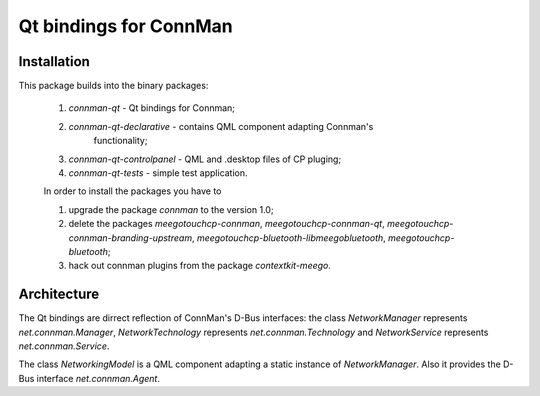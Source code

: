 Qt bindings for ConnMan
=======================

Installation
------------

This package builds into the binary packages:

 1. `connman-qt` - Qt bindings for Connman;
 2. `connman-qt-declarative` - contains QML component adapting Connman's
     functionality;
 3. `connman-qt-controlpanel` - QML and .desktop files of CP pluging;
 4. `connman-qt-tests` - simple test application.

 In order to install the packages you have to

 1. upgrade the package `connman` to the version 1.0;
 2. delete the packages `meegotouchcp-connman`, `meegotouchcp-connman-qt`,
    `meegotouchcp-connman-branding-upstream`,
    `meegotouchcp-bluetooth-libmeegobluetooth`, `meegotouchcp-bluetooth`;
 3. hack out connman plugins from the package `contextkit-meego`.

Architecture
------------

The Qt bindings are dirrect reflection of ConnMan's D-Bus interfaces:
the class `NetworkManager` represents `net.connman.Manager`,
`NetworkTechnology` represents `net.connman.Technology` and
`NetworkService` represents `net.connman.Service`.

The class `NetworkingModel` is a QML component adapting a static instance of
`NetworkManager`. Also it provides the D-Bus interface `net.connman.Agent`.
